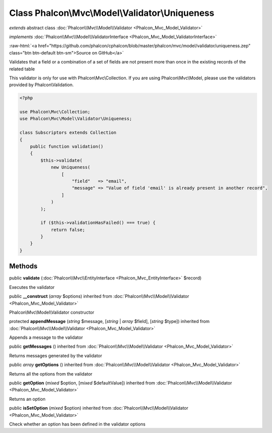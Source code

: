 Class **Phalcon\\Mvc\\Model\\Validator\\Uniqueness**
====================================================

*extends* abstract class :doc:`Phalcon\\Mvc\\Model\\Validator <Phalcon_Mvc_Model_Validator>`

*implements* :doc:`Phalcon\\Mvc\\Model\\ValidatorInterface <Phalcon_Mvc_Model_ValidatorInterface>`

.. role:: raw-html(raw)
   :format: html

:raw-html:`<a href="https://github.com/phalcon/cphalcon/blob/master/phalcon/mvc/model/validator/uniqueness.zep" class="btn btn-default btn-sm">Source on GitHub</a>`

Validates that a field or a combination of a set of fields are not
present more than once in the existing records of the related table

This validator is only for use with Phalcon\\Mvc\\Collection. If you are using
Phalcon\\Mvc\\Model, please use the validators provided by Phalcon\\Validation.

.. code-block:: php

    <?php

    use Phalcon\Mvc\Collection;
    use Phalcon\Mvc\Model\Validator\Uniqueness;

    class Subscriptors extends Collection
    {
        public function validation()
        {
            $this->validate(
                new Uniqueness(
                    [
                        "field"   => "email",
                        "message" => "Value of field 'email' is already present in another record",
                    ]
                )
            );

            if ($this->validationHasFailed() === true) {
                return false;
            }
        }
    }



Methods
-------

public  **validate** (:doc:`Phalcon\\Mvc\\EntityInterface <Phalcon_Mvc_EntityInterface>` $record)

Executes the validator



public  **__construct** (*array* $options) inherited from :doc:`Phalcon\\Mvc\\Model\\Validator <Phalcon_Mvc_Model_Validator>`

Phalcon\\Mvc\\Model\\Validator constructor



protected  **appendMessage** (*string* $message, [*string* | *array* $field], [*string* $type]) inherited from :doc:`Phalcon\\Mvc\\Model\\Validator <Phalcon_Mvc_Model_Validator>`

Appends a message to the validator



public  **getMessages** () inherited from :doc:`Phalcon\\Mvc\\Model\\Validator <Phalcon_Mvc_Model_Validator>`

Returns messages generated by the validator



public *array* **getOptions** () inherited from :doc:`Phalcon\\Mvc\\Model\\Validator <Phalcon_Mvc_Model_Validator>`

Returns all the options from the validator



public  **getOption** (*mixed* $option, [*mixed* $defaultValue]) inherited from :doc:`Phalcon\\Mvc\\Model\\Validator <Phalcon_Mvc_Model_Validator>`

Returns an option



public  **isSetOption** (*mixed* $option) inherited from :doc:`Phalcon\\Mvc\\Model\\Validator <Phalcon_Mvc_Model_Validator>`

Check whether an option has been defined in the validator options



